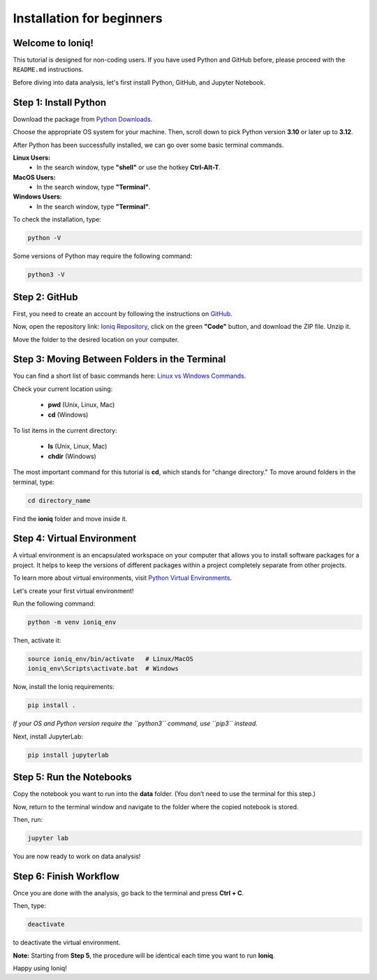 Installation for beginners
===========================

Welcome to Ioniq!
------------------

This tutorial is designed for non-coding users. If you have used Python and GitHub before, please proceed with the ``README.md`` instructions.

Before diving into data analysis, let's first install Python, GitHub, and Jupyter Notebook.

Step 1: Install Python
-----------------------

Download the package from `Python Downloads <https://www.python.org/downloads/>`_.

Choose the appropriate OS system for your machine. Then, scroll down to pick Python version **3.10** or later up to **3.12**.

After Python has been successfully installed, we can go over some basic terminal commands.

**Linux Users:**
  - In the search window, type **"shell"** or use the hotkey **Ctrl-Alt-T**.

**MacOS Users:**
  - In the search window, type **"Terminal"**.

**Windows Users:**
  - In the search window, type **"Terminal"**.

To check the installation, type:

.. code-block:: sh

   python -V

Some versions of Python may require the following command:

.. code-block:: sh

   python3 -V


Step 2: GitHub
--------------

First, you need to create an account by following the instructions on `GitHub <https://docs.github.com/en/get-started/start-your-journey/creating-an-account-on-github>`_.

Now, open the repository link: `Ioniq Repository <https://github.com/wanunulab/ioniq>`_, click on the green **"Code"** button, and download the ZIP file. Unzip it.

Move the folder to the desired location on your computer.

Step 3: Moving Between Folders in the Terminal
----------------------------------------------

You can find a short list of basic commands here: `Linux vs Windows Commands <https://www.geeksforgeeks.org/linux-vs-windows-commands/>`_.

Check your current location using:

  - **pwd** (Unix, Linux, Mac)
  - **cd** (Windows)

To list items in the current directory:

  - **ls** (Unix, Linux, Mac)
  - **chdir** (Windows)

The most important command for this tutorial is **cd**, which stands for "change directory." To move around folders in the terminal, type:

.. code-block:: sh

   cd directory_name

Find the **ioniq** folder and move inside it.

Step 4: Virtual Environment
---------------------------

A virtual environment is an encapsulated workspace on your computer that allows you to install software packages for a project. It helps to keep the versions of different packages within a project completely separate from other projects.

To learn more about virtual environments, visit `Python Virtual Environments <https://docs.python.org/3/tutorial/venv.html>`_.

Let's create your first virtual environment!

Run the following command:

.. code-block:: sh

   python -m venv ioniq_env

Then, activate it:

.. code-block:: sh

   source ioniq_env/bin/activate   # Linux/MacOS
   ioniq_env\Scripts\activate.bat  # Windows

Now, install the Ioniq requirements:

.. code-block:: sh

   pip install .

*If your OS and Python version require the ``python3`` command, use ``pip3`` instead.*

Next, install JupyterLab:

.. code-block:: sh

   pip install jupyterlab

Step 5: Run the Notebooks
-------------------------

Copy the notebook you want to run into the **data** folder. (You don’t need to use the terminal for this step.)

Now, return to the terminal window and navigate to the folder where the copied notebook is stored.

Then, run:

.. code-block:: sh

   jupyter lab

You are now ready to work on data analysis!

Step 6: Finish Workflow
-----------------------

Once you are done with the analysis, go back to the terminal and press **Ctrl + C**.

Then, type:

.. code-block:: sh

   deactivate

to deactivate the virtual environment.

**Note:** Starting from **Step 5**, the procedure will be identical each time you want to run **Ioniq**.

Happy using Ioniq!
